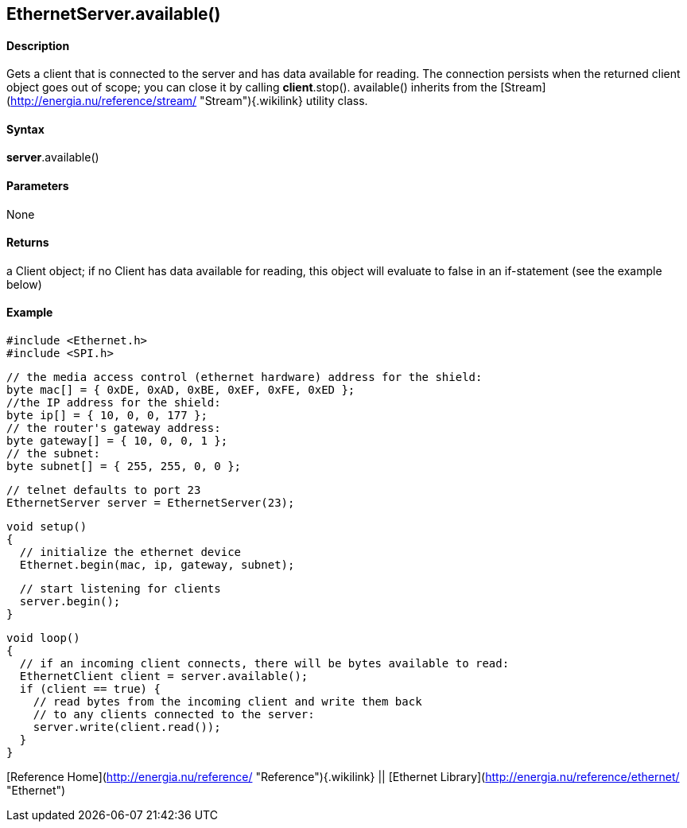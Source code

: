 *EthernetServer*.available()
----------------------------

#### Description

Gets a client that is connected to the server and has data available for
reading. The connection persists when the returned client object goes
out of scope; you can close it by calling *client*.stop(). available()
inherits from the
[Stream](http://energia.nu/reference/stream/ "Stream"){.wikilink}
utility class.

#### Syntax

*server*.available()

#### Parameters

None

#### Returns

a Client object; if no Client has data available for reading, this
object will evaluate to false in an if-statement (see the example below)

#### Example

    #include <Ethernet.h>
    #include <SPI.h>

    // the media access control (ethernet hardware) address for the shield:
    byte mac[] = { 0xDE, 0xAD, 0xBE, 0xEF, 0xFE, 0xED };  
    //the IP address for the shield:
    byte ip[] = { 10, 0, 0, 177 };    
    // the router's gateway address:
    byte gateway[] = { 10, 0, 0, 1 };
    // the subnet:
    byte subnet[] = { 255, 255, 0, 0 };


    // telnet defaults to port 23
    EthernetServer server = EthernetServer(23);

    void setup()
    {
      // initialize the ethernet device
      Ethernet.begin(mac, ip, gateway, subnet);

      // start listening for clients
      server.begin();
    }

    void loop()
    {
      // if an incoming client connects, there will be bytes available to read:
      EthernetClient client = server.available();
      if (client == true) {
        // read bytes from the incoming client and write them back
        // to any clients connected to the server:
        server.write(client.read());
      }
    }

[Reference Home](http://energia.nu/reference/ "Reference"){.wikilink} ||
[Ethernet Library](http://energia.nu/reference/ethernet/ "Ethernet")
